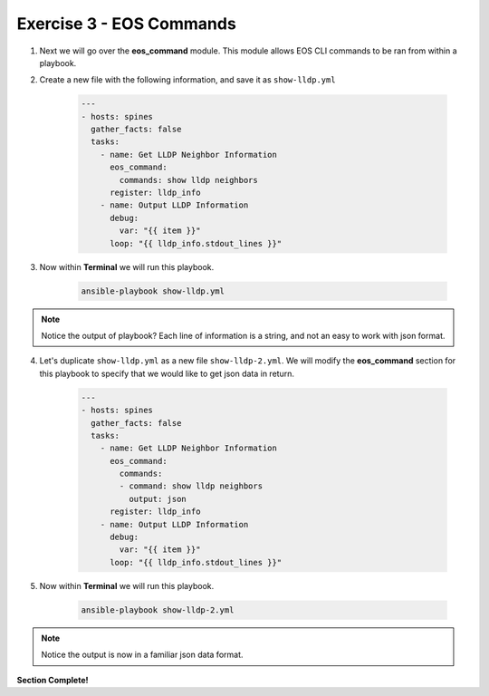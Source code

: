 Exercise 3 - EOS Commands
=========================

1. Next we will go over the **eos_command** module.  This module allows EOS CLI commands to be ran from within a playbook.

2. Create a new file with the following information, and save it as ``show-lldp.yml``

    .. code-block:: yaml

        ---
        - hosts: spines
          gather_facts: false
          tasks:
            - name: Get LLDP Neighbor Information
              eos_command:
                commands: show lldp neighbors
              register: lldp_info
            - name: Output LLDP Information
              debug:
                var: "{{ item }}"
              loop: "{{ lldp_info.stdout_lines }}"

3. Now within **Terminal** we will run this playbook.

    .. code-block:: text

        ansible-playbook show-lldp.yml

.. note::    
  Notice the output of playbook? Each line of information is a string, and not an easy to work with json format.  

.. image:: images/command_1.png
    :align: center

4. Let's duplicate ``show-lldp.yml`` as a new file ``show-lldp-2.yml``.  We will modify the **eos_command** section for this playbook to specify that we would like to get json data in return.

    .. code-block:: yaml

        ---
        - hosts: spines
          gather_facts: false
          tasks:
            - name: Get LLDP Neighbor Information
              eos_command:
                commands: 
                - command: show lldp neighbors
                  output: json
              register: lldp_info
            - name: Output LLDP Information
              debug:
                var: "{{ item }}"
              loop: "{{ lldp_info.stdout_lines }}"

5. Now within **Terminal** we will run this playbook.

    .. code-block:: text

        ansible-playbook show-lldp-2.yml

.. image:: images/command_2.png
    :align: center

.. note::
  Notice the output is now in a familiar json data format.  

**Section Complete!**
